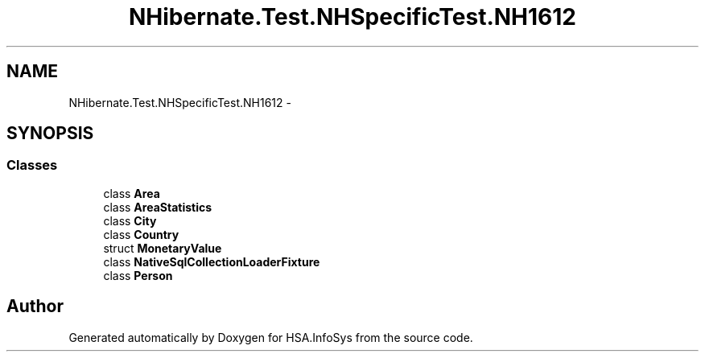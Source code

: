 .TH "NHibernate.Test.NHSpecificTest.NH1612" 3 "Fri Jul 5 2013" "Version 1.0" "HSA.InfoSys" \" -*- nroff -*-
.ad l
.nh
.SH NAME
NHibernate.Test.NHSpecificTest.NH1612 \- 
.SH SYNOPSIS
.br
.PP
.SS "Classes"

.in +1c
.ti -1c
.RI "class \fBArea\fP"
.br
.ti -1c
.RI "class \fBAreaStatistics\fP"
.br
.ti -1c
.RI "class \fBCity\fP"
.br
.ti -1c
.RI "class \fBCountry\fP"
.br
.ti -1c
.RI "struct \fBMonetaryValue\fP"
.br
.ti -1c
.RI "class \fBNativeSqlCollectionLoaderFixture\fP"
.br
.ti -1c
.RI "class \fBPerson\fP"
.br
.in -1c
.SH "Author"
.PP 
Generated automatically by Doxygen for HSA\&.InfoSys from the source code\&.
